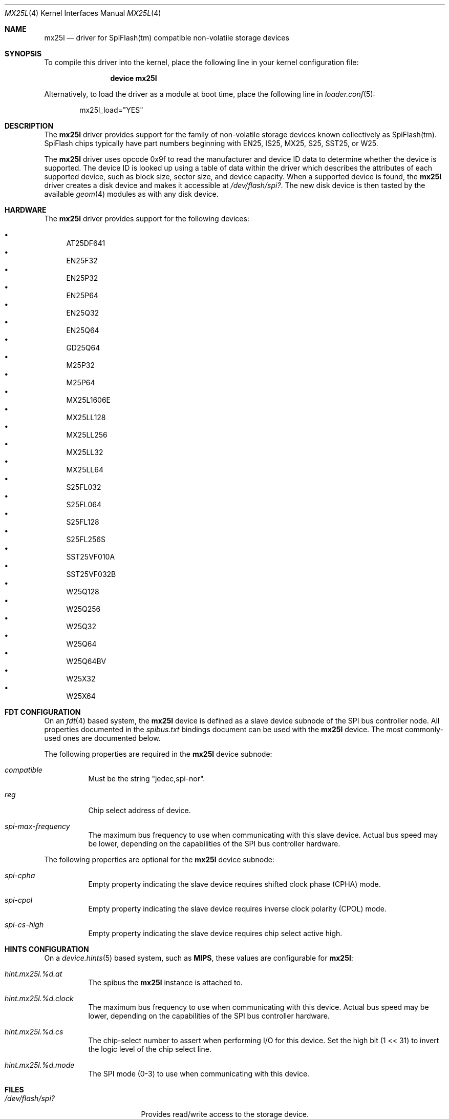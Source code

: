 .\"
.\" Copyright (c) 2019 Ian Lepore <ian@freebsd.org>
.\"
.\" Redistribution and use in source and binary forms, with or without
.\" modification, are permitted provided that the following conditions
.\" are met:
.\"
.\" 1. Redistributions of source code must retain the above copyright
.\"    notice, this list of conditions and the following disclaimer.
.\" 2. Redistributions in binary form must reproduce the above copyright
.\"    notice, this list of conditions and the following disclaimer in the
.\"    documentation and/or other materials provided with the distribution.
.\"
.\" THIS SOFTWARE IS PROVIDED BY THE AUTHOR ``AS IS'' AND ANY EXPRESS OR
.\" IMPLIED WARRANTIES, INCLUDING, BUT NOT LIMITED TO, THE IMPLIED WARRANTIES
.\" OF MERCHANTABILITY AND FITNESS FOR A PARTICULAR PURPOSE ARE DISCLAIMED.
.\" IN NO EVENT SHALL THE AUTHOR BE LIABLE FOR ANY DIRECT, INDIRECT,
.\" INCIDENTAL, SPECIAL, EXEMPLARY, OR CONSEQUENTIAL DAMAGES (INCLUDING, BUT
.\" NOT LIMITED TO, PROCUREMENT OF SUBSTITUTE GOODS OR SERVICES; LOSS OF USE,
.\" DATA, OR PROFITS; OR BUSINESS INTERRUPTION) HOWEVER CAUSED AND ON ANY
.\" THEORY OF LIABILITY, WHETHER IN CONTRACT, STRICT LIABILITY, OR TORT
.\" (INCLUDING NEGLIGENCE OR OTHERWISE) ARISING IN ANY WAY OUT OF THE USE OF
.\" THIS SOFTWARE, EVEN IF ADVISED OF THE POSSIBILITY OF SUCH DAMAGE.
.\"
.Dd June 11, 2024
.Dt MX25L 4
.Os
.Sh NAME
.Nm mx25l
.Nd driver for SpiFlash(tm) compatible non-volatile storage devices
.Sh SYNOPSIS
To compile this driver into the kernel,
place the following line in your
kernel configuration file:
.Bd -ragged -offset indent
.Cd "device mx25l"
.Ed
.Pp
Alternatively, to load the driver as a
module at boot time, place the following line in
.Xr loader.conf 5 :
.Bd -literal -offset indent
mx25l_load="YES"
.Ed
.Sh DESCRIPTION
The
.Nm
driver provides support for the family of non-volatile storage
devices known collectively as SpiFlash(tm).
SpiFlash chips typically have part numbers beginning with EN25,
IS25, MX25, S25, SST25, or W25.
.Pp
The
.Nm
driver uses opcode 0x9f to read the manufacturer and device ID
data to determine whether the device is supported.
The device ID is looked up using a table of data within the driver
which describes the attributes of each supported device,
such as block size, sector size, and device capacity.
When a supported device is found, the
.Nm
driver creates a disk device and makes it accessible at
.Pa /dev/flash/spi? .
The new disk device is then tasted by the available
.Xr geom 4
modules as with any disk device.
.Sh HARDWARE
The
.Nm
driver provides support for the following devices:
.Pp
.Bl -bullet -compact
.It
AT25DF641
.It
EN25F32
.It
EN25P32
.It
EN25P64
.It
EN25Q32
.It
EN25Q64
.It
GD25Q64
.It
M25P32
.It
M25P64
.It
MX25L1606E
.It
MX25LL128
.It
MX25LL256
.It
MX25LL32
.It
MX25LL64
.It
S25FL032
.It
S25FL064
.It
S25FL128
.It
S25FL256S
.It
SST25VF010A
.It
SST25VF032B
.It
W25Q128
.It
W25Q256
.It
W25Q32
.It
W25Q64
.It
W25Q64BV
.It
W25X32
.It
W25X64
.El
.Sh FDT CONFIGURATION
On an
.Xr fdt 4
based system, the
.Nm
device is defined as a slave device subnode
of the SPI bus controller node.
All properties documented in the
.Va spibus.txt
bindings document can be used with the
.Nm
device.
The most commonly-used ones are documented below.
.Pp
The following properties are required in the
.Nm
device subnode:
.Bl -tag -width indent
.It Va compatible
Must be the string "jedec,spi-nor".
.It Va reg
Chip select address of device.
.It Va spi-max-frequency
The maximum bus frequency to use when communicating with this slave device.
Actual bus speed may be lower, depending on the capabilities of the SPI
bus controller hardware.
.El
.Pp
The following properties are optional for the
.Nm
device subnode:
.Bl -tag -width indent
.It Va spi-cpha
Empty property indicating the slave device requires shifted clock
phase (CPHA) mode.
.It Va spi-cpol
Empty property indicating the slave device requires inverse clock
polarity (CPOL) mode.
.It Va spi-cs-high
Empty property indicating the slave device requires chip select active high.
.El
.Sh HINTS CONFIGURATION
On a
.Xr device.hints 5
based system, such as
.Li MIPS ,
these values are configurable for
.Nm :
.Bl -tag -width indent
.It Va hint.mx25l.%d.at
The spibus the
.Nm
instance is attached to.
.It Va hint.mx25l.%d.clock
The maximum bus frequency to use when communicating with this device.
Actual bus speed may be lower, depending on the capabilities of the SPI
bus controller hardware.
.It Va hint.mx25l.%d.cs
The chip-select number to assert when performing I/O for this device.
Set the high bit (1 << 31) to invert the logic level of the chip select line.
.It Va hint.mx25l.%d.mode
The SPI mode (0-3) to use when communicating with this device.
.El
.Sh FILES
.Bl -tag -width /dev/flash/spi?
.It Pa /dev/flash/spi?
Provides read/write access to the storage device.
.El
.Sh SEE ALSO
.Xr fdt 4 ,
.Xr geom 4
.Sh HISTORY
The
.Nm
driver first appeared in
.Fx 8.0 .
